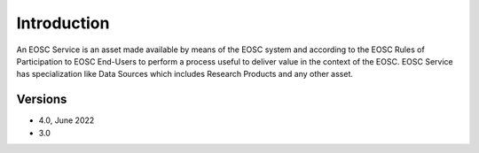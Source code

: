 Introduction
------------

An EOSC Service is an asset made available by means of the EOSC system and
according to the EOSC Rules of Participation to EOSC End-Users to perform a
process useful to deliver value in the context of the EOSC. EOSC Service
has specialization like Data Sources which includes Research Products and
any other asset.


Versions
^^^^^^^^

- 4.0, June 2022

- 3.0
